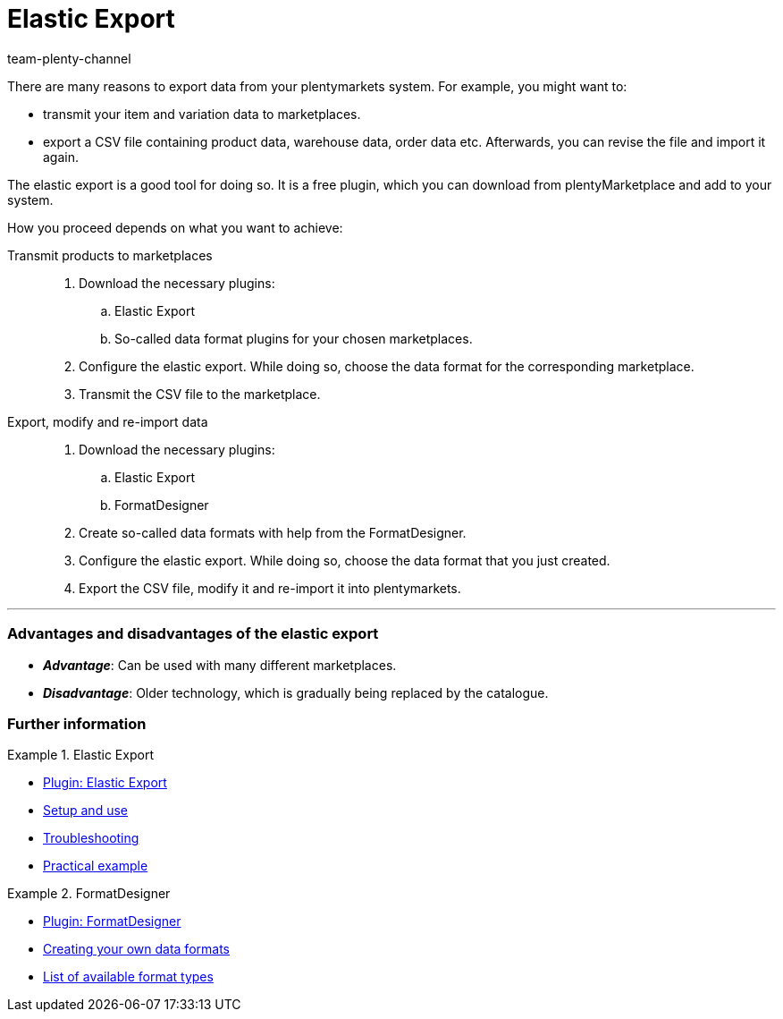 = Elastic Export
:keywords: Export, Elastic Export, FormatDesigner, export format, export formats, Elastic Export plugin, Data export, Export data, Exporting data
:id: YZ1IDRA
:author: team-plenty-channel

There are many reasons to export data from your plentymarkets system.
For example, you might want to:

* transmit your item and variation data to marketplaces.
* export a CSV file containing product data, warehouse data, order data etc.
Afterwards, you can revise the file and import it again.

The elastic export is a good tool for doing so.
It is a free plugin, which you can download from plentyMarketplace and add to your system.

How you proceed depends on what you want to achieve:

[tabs]
====
Transmit products to marketplaces::
+
--

. Download the necessary plugins:
.. Elastic Export
.. So-called data format plugins for your chosen marketplaces.
. Configure the elastic export.
While doing so, choose the data format for the corresponding marketplace.
. Transmit the CSV file to the marketplace.

--
Export, modify and re-import data::
+
--

. Download the necessary plugins:
.. Elastic Export
.. FormatDesigner
. Create so-called data formats with help from the FormatDesigner.
. Configure the elastic export.
While doing so, choose the data format that you just created.
. Export the CSV file, modify it and re-import it into plentymarkets.

--
====
'''

[discrete]
=== Advantages and disadvantages of the elastic export

* *_Advantage_*: Can be used with many different marketplaces.

* *_Disadvantage_*: Older technology, which is gradually being replaced by the catalogue.


[discrete]
=== Further information

[.row]
====
[.col-md-6]
.Elastic Export
=====
* link:https://marketplace.plentymarkets.com/en/plugins/channels/marktplaetze/elasticexport_4763[Plugin: Elastic Export^]
* xref:data:elastic-export.adoc#[Setup and use]
* xref:data:best-practices-elastic-export.adoc#[Troubleshooting]
* xref:data:best-practices-elasticexport-dropshipping.adoc#[Practical example]
=====

[.col-md-6]
.FormatDesigner
=====
* link:https://marketplace.plentymarkets.com/en/formatdesigner_6483[Plugin: FormatDesigner^]
* xref:data:FormatDesigner.adoc#[Creating your own data formats]
* xref:data:format-types.adoc#[List of available format types]
=====
====
